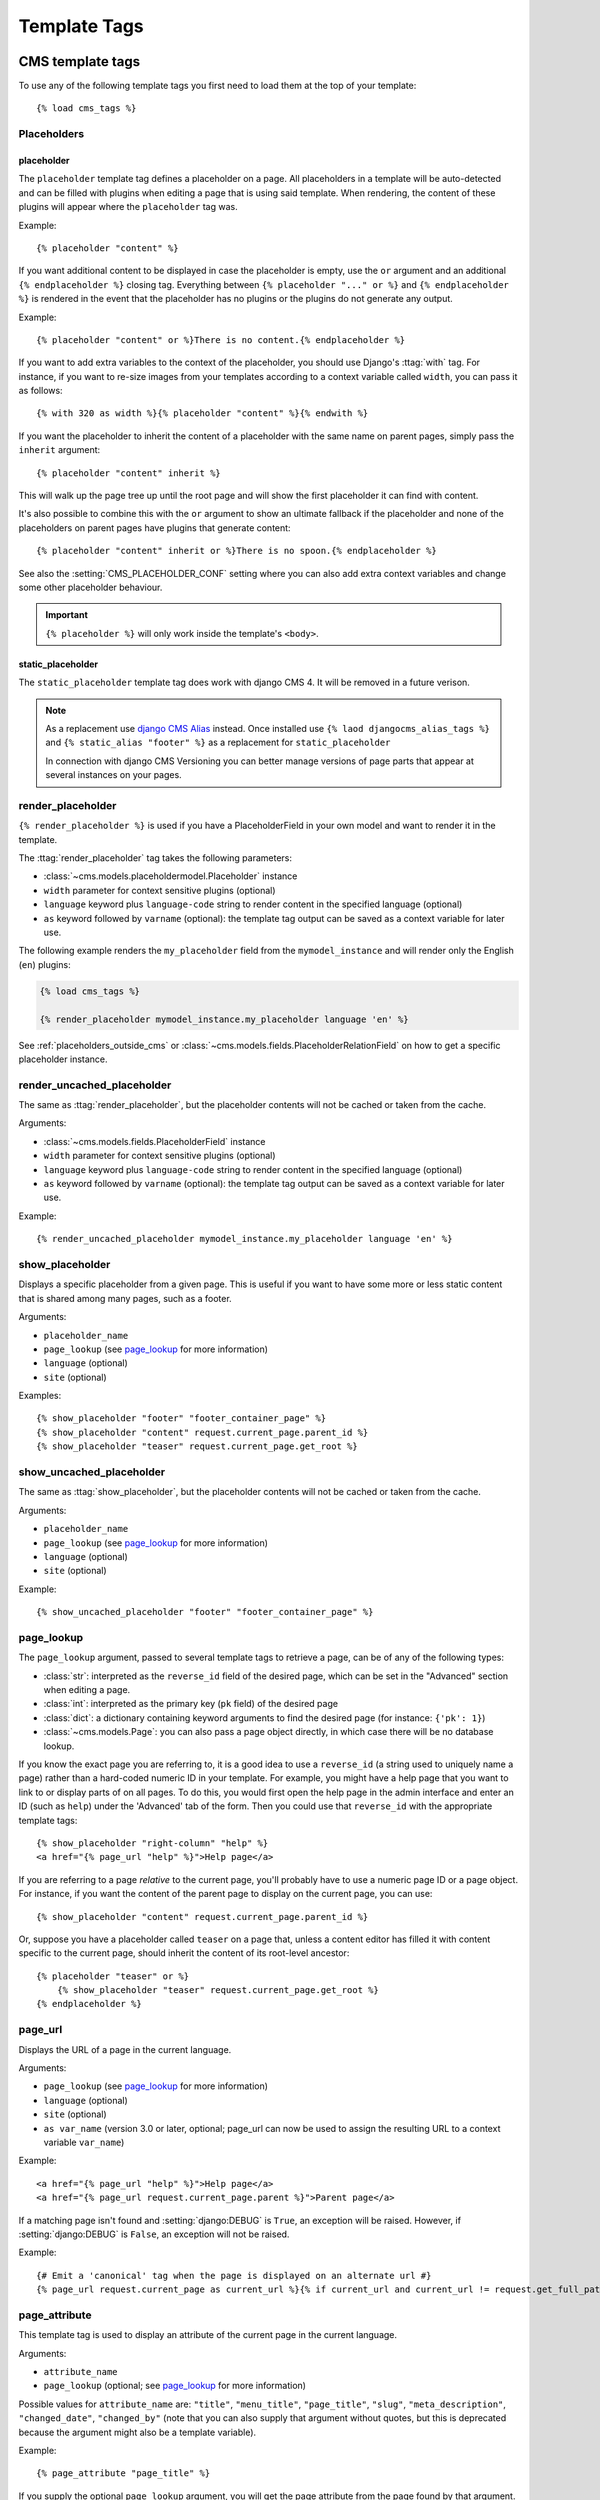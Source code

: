 #############
Template Tags
#############

..  module:: cms.templatetags.cms_tags

*****************
CMS template tags
*****************

.. highlightlang:: html+django

To use any of the following template tags you first need to load them at the
top of your template::

    {% load cms_tags %}


Placeholders
============

..  templatetag:: placeholder

placeholder
-----------

The ``placeholder`` template tag defines a placeholder on a page. All
placeholders in a template will be auto-detected and can be filled with
plugins when editing a page that is using said template. When rendering, the
content of these plugins will appear where the ``placeholder`` tag was.

Example::

    {% placeholder "content" %}

.. image:: /reference/images/placeholder.png
   :alt: a placeholder named 'content'
   :align: center

If you want additional content to be displayed in case the placeholder is
empty, use the ``or`` argument and an additional ``{% endplaceholder %}``
closing tag. Everything between ``{% placeholder "..." or %}`` and ``{%
endplaceholder %}`` is rendered in the event that the placeholder has no plugins or
the plugins do not generate any output.

Example::

    {% placeholder "content" or %}There is no content.{% endplaceholder %}

If you want to add extra variables to the context of the placeholder, you
should use Django's :ttag:`with` tag. For instance, if you want to re-size images
from your templates according to a context variable called ``width``, you can
pass it as follows::

    {% with 320 as width %}{% placeholder "content" %}{% endwith %}

If you want the placeholder to inherit the content of a placeholder with the
same name on parent pages, simply pass the ``inherit`` argument::

    {% placeholder "content" inherit %}

This will walk up the page tree up until the root page and will show the first
placeholder it can find with content.

It's also possible to combine this with the ``or`` argument to show an
ultimate fallback if the placeholder and none of the placeholders on parent
pages have plugins that generate content::

    {% placeholder "content" inherit or %}There is no spoon.{% endplaceholder %}

See also the :setting:`CMS_PLACEHOLDER_CONF` setting where you can also add extra
context variables and change some other placeholder behaviour.

..  important::

    ``{% placeholder %}`` will only work inside the template's ``<body>``.


..  templatetag:: static_placeholder

static_placeholder
------------------

.. versionchanged:: 4.0

The ``static_placeholder`` template tag does work with django CMS 4. It will be removed in a future verison.

.. note::

    As a replacement use `django CMS Alias <https://github.com/django-cms/djangocms-alias>`_ instead. Once installed use ``{% laod djangocms_alias_tags %}`` and ``{% static_alias "footer" %}`` as a replacement for ``static_placeholder``

    In connection with django CMS Versioning you can better manage versions of page parts that appear at several instances on your pages.

..  templatetag:: render_placeholder

render_placeholder
==================

``{% render_placeholder %}`` is used if you have a PlaceholderField in your own model and want
to render it in the template.

The :ttag:`render_placeholder` tag takes the following parameters:

* :class:`~cms.models.placeholdermodel.Placeholder` instance
* ``width`` parameter for context sensitive plugins (optional)
* ``language`` keyword plus ``language-code`` string to render content in the
  specified language (optional)
* ``as`` keyword followed by ``varname`` (optional): the template tag output can
  be saved as a context variable for later use.


The following example renders the ``my_placeholder`` field from the ``mymodel_instance`` and will
render only the English (``en``) plugins:

.. code-block:: html+django

    {% load cms_tags %}

    {% render_placeholder mymodel_instance.my_placeholder language 'en' %}

.. versionadded:: 3.0.2
    This template tag supports the ``as`` argument. With this you can assign the result
    of the template tag to a new variable that you can use elsewhere in the template.

    Example::

        {% render_placeholder mymodel_instance.my_placeholder as placeholder_content %}
        <p>{{ placeholder_content }}</p>

    When used in this manner, the placeholder will not be displayed for
    editing when the CMS is in edit mode.

See :ref:`placeholders_outside_cms` or
:class:`~cms.models.fields.PlaceholderRelationField` on how to get a
specific placeholder instance.


..  templatetag:: render_uncached_placeholder

render_uncached_placeholder
===========================

The same as :ttag:`render_placeholder`, but the placeholder contents will not be
cached or taken from the cache.

Arguments:

* :class:`~cms.models.fields.PlaceholderField` instance
* ``width`` parameter for context sensitive plugins (optional)
* ``language`` keyword plus ``language-code`` string to render content in the
  specified language (optional)
* ``as`` keyword followed by ``varname`` (optional): the template tag output can
  be saved as a context variable for later use.

Example::

    {% render_uncached_placeholder mymodel_instance.my_placeholder language 'en' %}


..  templatetag:: show_placeholder

show_placeholder
================

Displays a specific placeholder from a given page. This is useful if you want
to have some more or less static content that is shared among many pages, such
as a footer.

Arguments:

* ``placeholder_name``
* ``page_lookup`` (see `page_lookup`_ for more information)
* ``language`` (optional)
* ``site`` (optional)

Examples::

    {% show_placeholder "footer" "footer_container_page" %}
    {% show_placeholder "content" request.current_page.parent_id %}
    {% show_placeholder "teaser" request.current_page.get_root %}


..  templatetag:: show_uncached_placeholder

show_uncached_placeholder
=========================

The same as :ttag:`show_placeholder`, but the placeholder contents will not be
cached or taken from the cache.

Arguments:

- ``placeholder_name``
- ``page_lookup`` (see `page_lookup`_ for more information)
- ``language`` (optional)
- ``site`` (optional)

Example::

    {% show_uncached_placeholder "footer" "footer_container_page" %}


..  templatetag:: page_lookup

page_lookup
===========

The ``page_lookup`` argument, passed to several template tags to retrieve a
page, can be of any of the following types:

* :class:`str`: interpreted as the ``reverse_id`` field of the desired page, which
  can be set in the "Advanced" section when editing a page.
* :class:`int`: interpreted as the primary key (``pk`` field) of the desired page
* :class:`dict`: a dictionary containing keyword arguments to find the desired page
  (for instance: ``{'pk': 1}``)
* :class:`~cms.models.Page`: you can also pass a page object directly, in which case there will
  be no database lookup.

If you know the exact page you are referring to, it is a good idea to use a
``reverse_id`` (a string used to uniquely name a page) rather than a
hard-coded numeric ID in your template. For example, you might have a help
page that you want to link to or display parts of on all pages. To do this,
you would first open the help page in the admin interface and enter an ID
(such as ``help``) under the 'Advanced' tab of the form. Then you could use
that ``reverse_id`` with the appropriate template tags::

    {% show_placeholder "right-column" "help" %}
    <a href="{% page_url "help" %}">Help page</a>

If you are referring to a page `relative` to the current page, you'll probably
have to use a numeric page ID or a page object. For instance, if you want the
content of the parent page to display on the current page, you can use::

    {% show_placeholder "content" request.current_page.parent_id %}

Or, suppose you have a placeholder called ``teaser`` on a page that, unless a
content editor has filled it with content specific to the current page, should
inherit the content of its root-level ancestor::

    {% placeholder "teaser" or %}
        {% show_placeholder "teaser" request.current_page.get_root %}
    {% endplaceholder %}


..  templatetag:: page_url


page_url
========

Displays the URL of a page in the current language.

Arguments:

- ``page_lookup`` (see `page_lookup`_ for more information)
- ``language`` (optional)
- ``site`` (optional)
- ``as var_name`` (version 3.0 or later, optional; page_url can now be used to assign the resulting
  URL to a context variable ``var_name``)


Example::

    <a href="{% page_url "help" %}">Help page</a>
    <a href="{% page_url request.current_page.parent %}">Parent page</a>

If a matching page isn't found and :setting:`django:DEBUG` is ``True``, an
exception will be raised. However, if :setting:`django:DEBUG` is ``False``, an
exception will not be raised.

.. versionadded:: 3.0

    page_url now supports the ``as`` argument. When used this way, the tag
    emits nothing, but sets a variable in the context with the specified name
    to the resulting value.

    When using the ``as`` argument PageNotFound exceptions are always
    suppressed, regardless of the setting of :setting:`django:DEBUG` and the
    tag will simply emit an empty string in these cases.

Example::

    {# Emit a 'canonical' tag when the page is displayed on an alternate url #}
    {% page_url request.current_page as current_url %}{% if current_url and current_url != request.get_full_path %}<link rel="canonical" href="{% page_url request.current_page %}">{% endif %}


..  templatetag:: page_attribute

page_attribute
==============

This template tag is used to display an attribute of the current page in the
current language.

Arguments:

- ``attribute_name``
- ``page_lookup`` (optional; see `page_lookup`_ for more
  information)

Possible values for ``attribute_name`` are: ``"title"``, ``"menu_title"``,
``"page_title"``, ``"slug"``, ``"meta_description"``, ``"changed_date"``, ``"changed_by"``
(note that you can also supply that argument without quotes, but this is
deprecated because the argument might also be a template variable).

Example::

    {% page_attribute "page_title" %}

If you supply the optional ``page_lookup`` argument, you will get the page
attribute from the page found by that argument.

Example::

    {% page_attribute "page_title" "my_page_reverse_id" %}
    {% page_attribute "page_title" request.current_page.parent_id %}
    {% page_attribute "slug" request.current_page.get_root %}

.. versionadded:: 2.3.2
    This template tag supports the ``as`` argument. With this you can assign the result
    of the template tag to a new variable that you can use elsewhere in the template.

    Example::

        {% page_attribute "page_title" as title %}
        <title>{{ title }}</title>

    It even can be used in combination with the ``page_lookup`` argument.

    Example::

        {% page_attribute "page_title" "my_page_reverse_id" as title %}
        <a href="/mypage/">{{ title }}</a>

..  templatetag:: render_plugin
.. versionadded:: 2.4

render_plugin
=============

This template tag is used to render child plugins of the current plugin and should be used inside plugin templates.

Arguments:

- ``plugin``

Plugin needs to be an instance of a plugin model.

Example::

    {% load cms_tags %}
    <div class="multicolumn">
    {% for plugin in instance.child_plugin_instances %}
        <div style="width: {{ plugin.width }}00px;">
            {% render_plugin plugin %}
        </div>
    {% endfor %}
    </div>

Normally the children of plugins can be accessed via the ``child_plugins`` attribute of plugins.
Plugins need the ``allow_children`` attribute to set to `True` for this to be enabled.

.. versionadded:: 3.0
..  templatetag:: render_plugin_block

render_plugin_block
===================

This template tag acts like the template tag ``render_model_block`` but with a
plugin instead of a model as its target. This is used to link from a block of
markup to a plugin's change form in edit/preview mode.

This is useful for user interfaces that have some plugins hidden from display
in edit/preview mode, but the CMS author needs to expose a way to edit them.
It is also useful for just making duplicate or alternate means of triggering
the change form for a plugin.

This would typically be used inside a parent-plugin’s render template. In this
example code below, there is a parent container plugin which renders a list of
child plugins inside a navigation block, then the actual plugin contents inside a
``DIV.contentgroup-items`` block. In this example, the navigation block is always shown,
but the items are only shown once the corresponding navigation element is
clicked. Adding this ``render_plugin_block`` makes it significantly more intuitive
to edit a child plugin's content, by double-clicking its navigation item in edit mode.

Arguments:

- ``plugin``

Example::

    {% load cms_tags l10n %}

    {% block section_content %}
    <div class="contentgroup-container">
      <nav class="contentgroup">
        <div class="inner">
          <ul class="contentgroup-items">{% for child in children %}
          {% if child.enabled %}
            <li class="item{{ forloop.counter0|unlocalize }}">
              {% render_plugin_block child %}
              <a href="#item{{ child.id|unlocalize }}">{{ child.title|safe }}</a>
              {% endrender_plugin_block %}
            </li>{% endif %}
          {% endfor %}
          </ul>
        </div>
      </nav>

      <div class="contentgroup-items">{% for child in children %}
        <div class="contentgroup-item item{{ child.id|unlocalize }}{% if not forloop.counter0 %} active{% endif %}">
          {% render_plugin child  %}
        </div>{% endfor %}
      </div>
    </div>
    {% endblock %}

..  templatetag:: render_model
.. versionadded:: 3.0

render_model
============

``render_model`` is the way to add frontend editing to any Django model.
It both renders the content of the given attribute of the model instance and
makes it clickable to edit the related model.

If the toolbar is not enabled, the value of the attribute is rendered in the
template without further action.

If the toolbar is enabled, click to call frontend editing code is added.

By using this template tag you can show and edit page titles as well as fields in
standard django models, see :ref:`frontend-editable-fields` for examples and
further documentation.

Example:

.. code-block:: html+django

    <h1>{% render_model my_model "title" "title,abstract" %}</h1>

This will render to:

.. code-block:: html+django

    <!-- The content of the H1 is the active area that triggers the frontend editor -->
    <h1><cms-plugin class="cms-plugin cms-plugin-myapp-mymodel-title-1">{{ my_model.title }}</cms-plugin></h1>

**Arguments:**

* ``instance``: instance of your model in the template
* ``attribute``: the name of the attribute you want to show in the template; it
  can be a context variable name; it's possible to target field, property or
  callable for the specified model; when used on a page object this argument
  accepts the special ``titles`` value which will show the page **title**
  field, while allowing editing **title**, **menu title** and **page title**
  fields in the same form;
* ``edit_fields`` (optional): a comma separated list of fields editable in the
  popup editor; when template tag is used on a page object this argument
  accepts the special ``changelist`` value which allows editing the pages
  **changelist** (items list);
* ``language`` (optional): the admin language tab to be linked. Useful only for
  `django-hvad`_ enabled models.
* ``filters`` (optional): a string containing chained filters to apply to the
  output content; works the same way as :ttag:`django:filter` template tag;
* ``view_url`` (optional): the name of a URL that will be reversed using the
  instance ``pk`` and the ``language`` as arguments;
* ``view_method`` (optional): a method name that will return a URL to a view;
  the method must accept ``request`` as first parameter.
* ``varname`` (optional): the template tag output can be saved as a context
  variable for later use.

.. note::

    By default this template tag escapes the content of the rendered
    model attribute. This helps prevent a range of security vulnerabilities
    stemming from HTML, JavaScript, and CSS Code Injection.

    To change this behaviour, the project administrator should carefully review
    each use of this template tag and ensure that all content which is rendered
    to a page using this template tag is cleansed of any potentially harmful
    HTML markup, CSS styles or JavaScript.

    Once the administrator is satisfied that the content is
    clean, he or she can add the "safe" filter parameter to the template tag
    if the content should be rendered without escaping.

.. warning::

    ``render_model`` is only partially compatible with django-hvad: using
    it with hvad-translated fields
    (say {% render_model object 'translated_field' %} return error if the
    hvad-enabled object does not exists in the current language.
    As a workaround ``render_model_icon`` can be used instead.


..  templatetag:: render_model_block
.. versionadded:: 3.0

render_model_block
==================

``render_model_block`` is the block-level equivalent of ``render_model``:

.. code-block:: html+django

    {% render_model_block my_model %}
        <h1>{{ instance.title }}</h1>
        <div class="body">
            {{ instance.date|date:"d F Y" }}
            {{ instance.text }}
        </div>
    {% endrender_model_block %}

This will render to:

.. code-block:: html+django

    <!-- This whole block is the active area that triggers the frontend editor -->
    <template class="cms-plugin cms-plugin-start cms-plugin-myapp-mymodel-1"></template>
        <h1>{{ my_model.title }}</h1>
        <div class="body">
            {{ my_model.date|date:"d F Y" }}
            {{ my_model.text }}
        </div>
    <template class="cms-plugin cms-plugin-end cms-plugin-myapp-mymodel-1"></template>

In the block the ``my_model`` is aliased as ``instance`` and every attribute and
method is available; also template tags and filters are available in the block.

.. warning::

    If the ``{% render_model_block %}`` contains template tags or template code that rely on or
    manipulate context data that the ``{% render_model_block %}`` also makes use of, you may
    experience some unexpected effects. Unless you are sure that such conflicts will not occur
    it is advised to keep the code within a ``{% render_model_block %}`` as simple and short as
    possible.

**Arguments:**

* ``instance``: instance of your model in the template
* ``edit_fields`` (optional): a comma separated list of fields editable in the
  popup editor; when template tag is used on a page object this argument
  accepts the special ``changelist`` value which allows editing the pages
  **changelist** (items list);
* ``language`` (optional): the admin language tab to be linked. Useful only for
  `django-hvad`_ enabled models.
* ``view_url`` (optional): the name of a URL that will be reversed using the
  instance ``pk`` and the ``language`` as arguments;
* ``view_method`` (optional): a method name that will return a URL to a view;
  the method must accept ``request`` as first parameter.
* ``varname`` (optional): the template tag output can be saved as a context
  variable for later use.

.. note::

    By default this template tag escapes the content of the rendered
    model attribute. This helps prevent a range of security vulnerabilities
    stemming from HTML, JavaScript, and CSS Code Injection.

    To change this behaviour, the project administrator should carefully review
    each use of this template tag and ensure that all content which is rendered
    to a page using this template tag is cleansed of any potentially harmful
    HTML markup, CSS styles or JavaScript.

    Once the administrator is satisfied that the content is
    clean, he or she can add the "safe" filter parameter to the template tag
    if the content should be rendered without escaping.


..  templatetag:: render_model_icon
.. versionadded:: 3.0


render_model_icon
=================

``render_model_icon`` is intended for use where the relevant object attribute
is not available for user interaction (for example, already has a link on it,
think of a title in a list of items and the titles are linked to the object
detail view); when in edit mode, it renders an **edit** icon, which will trigger
the editing change form for the provided fields.


.. code-block:: html+django

    <h3><a href="{{ my_model.get_absolute_url }}">{{ my_model.title }}</a> {% render_model_icon my_model %}</h3>

It will render to something like:

.. code-block:: html+django

    <h3>
        <a href="{{ my_model.get_absolute_url }}">{{ my_model.title }}</a>
        <template class="cms-plugin cms-plugin-start cms-plugin-myapp-mymodel-1 cms-render-model-icon"></template>
            <!-- The image below is the active area that triggers the frontend editor -->
            <img src="/static/cms/img/toolbar/render_model_placeholder.png">
        <template class="cms-plugin cms-plugin-end cms-plugin-myapp-mymodel-1 cms-render-model-icon"></template>
    </h3>

.. note::

        Icon and position can be customised via CSS by setting a background
        to the ``.cms-render-model-icon img`` selector.

**Arguments:**

* ``instance``: instance of your model in the template
* ``edit_fields`` (optional): a comma separated list of fields editable in the
  popup editor; when template tag is used on a page object this argument
  accepts the special ``changelist`` value which allows editing the pages
  **changelist** (items list);
* ``language`` (optional): the admin language tab to be linked. Useful only for
  `django-hvad`_ enabled models.
* ``view_url`` (optional): the name of a URL that will be reversed using the
  instance ``pk`` and the ``language`` as arguments;
* ``view_method`` (optional): a method name that will return a URL to a view;
  the method must accept ``request`` as first parameter.
* ``varname`` (optional): the template tag output can be saved as a context
  variable for later use.

.. note::

    By default this template tag escapes the content of the rendered
    model attribute. This helps prevent a range of security vulnerabilities
    stemming from HTML, JavaScript, and CSS Code Injection.

    To change this behaviour, the project administrator should carefully review
    each use of this template tag and ensure that all content which is rendered
    to a page using this template tag is cleansed of any potentially harmful
    HTML markup, CSS styles or JavaScript.

    Once the administrator is satisfied that the content is
    clean, he or she can add the "safe" filter parameter to the template tag
    if the content should be rendered without escaping.


..  templatetag:: render_model_add
.. versionadded:: 3.0


render_model_add
================

``render_model_add`` is similar to ``render_model_icon`` but it will enable to
create instances of the given instance class; when in edit mode, it renders an
**add** icon, which will trigger the editing add form for the provided model.


.. code-block:: html+django

    <h3><a href="{{ my_model.get_absolute_url }}">{{ my_model.title }}</a> {% render_model_add my_model %}</h3>

It will render to something like:

.. code-block:: html+django

    <h3>
        <a href="{{ my_model.get_absolute_url }}">{{ my_model.title }}</a>
        <template class="cms-plugin cms-plugin-start cms-plugin-myapp-mymodel-1 cms-render-model-add"></template>
            <!-- The image below is the active area that triggers the frontend editor -->
            <img src="/static/cms/img/toolbar/render_model_placeholder.png">
        <template class="cms-plugin cms-plugin-end cms-plugin-myapp-mymodel-1 cms-render-model-add"></template>
    </h3>

.. note::

        Icon and position can be customised via CSS by setting a background
        to the ``.cms-render-model-add img`` selector.

**Arguments:**

* ``instance``: instance of your model, or model class to be added
* ``edit_fields`` (optional): a comma separated list of fields editable in the
  popup editor;
* ``language`` (optional): the admin language tab to be linked. Useful only for
  `django-hvad`_ enabled models.
* ``view_url`` (optional): the name of a url that will be reversed using the
  instance ``pk`` and the ``language`` as arguments;
* ``view_method`` (optional): a method name that will return a URL to a view;
  the method must accept ``request`` as first parameter.
* ``varname`` (optional): the template tag output can be saved as a context
  variable for later use.

.. note::

    By default this template tag escapes the content of the rendered
    model attribute. This helps prevent a range of security vulnerabilities
    stemming from HTML, JavaScript, and CSS Code Injection.

    To change this behaviour, the project administrator should carefully review
    each use of this template tag and ensure that all content which is rendered
    to a page using this template tag is cleansed of any potentially harmful
    HTML markup, CSS styles or JavaScript.

    Once the administrator is satisfied that the content is
    clean, he or she can add the "safe" filter parameter to the template tag
    if the content should be rendered without escaping.

.. warning::

    If passing a class, instead of an instance, and using ``view_method``,
    please bear in mind that the method will be called over an **empty instance**
    of the class, so attributes are all empty, and the instance does not
    exists on the database.


.. _django-hvad: https://github.com/kristianoellegaard/django-hvad

..  templatetag:: render_model_add_block
.. versionadded:: 3.1

render_model_add_block
======================

``render_model_add_block`` is similar to ``render_model_add`` but instead of
emitting an icon that is linked to the add model form in a modal dialog, it
wraps arbitrary markup with the same "link". This allows the developer to create
front-end editing experiences better suited to the project.

All arguments are identical to ``render_model_add``, but the template tag is used
in two parts to wrap the markup that should be wrapped.

.. code-block:: html+django

    {% render_model_add_block my_model_instance %}<div>New Object</div>{% endrender_model_add_block %}


It will render to something like:

.. code-block:: html+django

    <template class="cms-plugin cms-plugin-start cms-plugin-myapp-mymodel-1 cms-render-model-add"></template>
        <div>New Object</div>
    <template class="cms-plugin cms-plugin-end cms-plugin-myapp-mymodel-1 cms-render-model-add"></template>


.. warning::

    You **must** pass an *instance* of your model as instance parameter. The
    instance passed could be an existing models instance, or one newly created
    in your view/plugin. It does not even have to be saved, it is introspected
    by the template tag to determine the desired model class.


**Arguments:**

* ``instance``: instance of your model in the template
* ``edit_fields`` (optional): a comma separated list of fields editable in the
  popup editor;
* ``language`` (optional): the admin language tab to be linked. Useful only for
  `django-hvad`_ enabled models.
* ``view_url`` (optional): the name of a URL that will be reversed using the
  instance ``pk`` and the ``language`` as arguments;
* ``view_method`` (optional): a method name that will return a URL to a view;
  the method must accept ``request`` as first parameter.
* ``varname`` (optional): the template tag output can be saved as a context
  variable for later use.

.. _django-hvad: https://github.com/kristianoellegaard/django-hvad


..  templatetag:: page_language_url


page_language_url
=================

Returns the URL of the current page in an other language::

    {% page_language_url "de" %}
    {% page_language_url "fr" %}
    {% page_language_url "en" %}

If the current URL has no CMS Page and is handled by a navigation extender and
the URL changes based on the language, you will need to set a ``language_changer``
function with the ``set_language_changer`` function in ``menus.utils``.

For more information, see :doc:`/topics/i18n`.


..  templatetag:: language_chooser

language_chooser
================

The ``language_chooser`` template tag will display a language chooser for the
current page. You can modify the template in ``menu/language_chooser.html`` or
provide your own template if necessary.

Example::

    {% language_chooser %}

or with custom template::

    {% language_chooser "myapp/language_chooser.html" %}

The language_chooser has three different modes in which it will display the
languages you can choose from: "raw" (default), "native", "current" and "short".
It can be passed as the last argument to the ``language_chooser tag`` as a string.
In "raw" mode, the language will be displayed like its verbose name in the
settings. In "native" mode the languages are displayed in their actual language
(eg. German will be displayed "Deutsch", Japanese as "日本語" etc). In "current"
mode the languages are translated into the current language the user is seeing
the site in (eg. if the site is displayed in German, Japanese will be displayed
as "Japanisch"). "Short" mode takes the language code (eg. "en") to display.

If the current URL has no CMS Page and is handled by a navigation extender and
the URL changes based on the language, you will need to set a ``language_changer``
function with the ``set_language_changer`` function in ``menus.utils``.

For more information, see :doc:`/topics/i18n`.


..  templatetag:: cms_toolbar

*********************
Toolbar template tags
*********************

.. highlightlang:: html+django

The ``cms_toolbar`` template tag is included in the ``cms_tags`` library and will add the required
CSS and javascript to the sekizai blocks in the base template. The template tag must be placed
before any ``{% placeholder %}`` occurrences within your HTML.

..  important::

    ``{% cms_toolbar %}`` will only work correctly inside the template's ``<body>``.


Example::

    <body>
    {% cms_toolbar %}
    {% placeholder "home" %}
    ...


..  note::

    Be aware that you cannot surround the ``cms_toolbar`` tag with block tags.
    The toolbar tag will render everything below it to collect all plugins and placeholders, before
    it renders itself. Block tags interfere with this.
